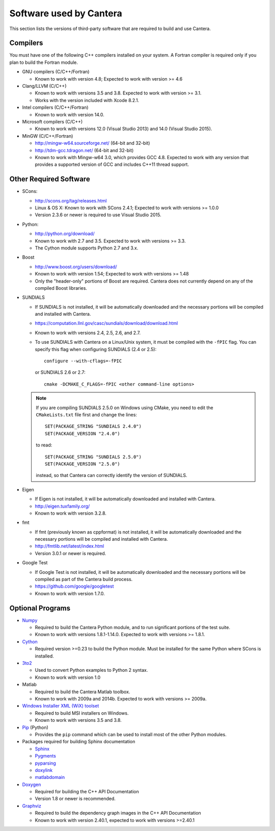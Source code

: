 .. _sec-dependencies:

Software used by Cantera
========================

This section lists the versions of third-party software that are required to
build and use Cantera.

Compilers
---------

You must have one of the following C++ compilers installed on your system. A
Fortran compiler is required only if you plan to build the Fortran module.

* GNU compilers (C/C++/Fortran)

  * Known to work with version 4.8; Expected to work with version >= 4.6

* Clang/LLVM (C/C++)

  * Known to work with versions 3.5 and 3.8. Expected to work with version
    >= 3.1.
  * Works with the version included with Xcode 8.2.1.

* Intel compilers (C/C++/Fortran)

  * Known to work with version 14.0.

* Microsoft compilers (C/C++)

  * Known to work with versions 12.0 (Visual Studio 2013) and 14.0 (Visual
    Studio 2015).

* MinGW (C/C++/Fortran)

  * http://mingw-w64.sourceforge.net/ (64-bit and 32-bit)
  * http://tdm-gcc.tdragon.net/ (64-bit and 32-bit)
  * Known to work with Mingw-w64 3.0, which provides GCC 4.8. Expected to work
    with any version that provides a supported version of GCC and includes C++11
    thread support.

Other Required Software
-----------------------

* SCons:

  * http://scons.org/tag/releases.html
  * Linux & OS X: Known to work with SCons 2.4.1; Expected to work with versions >= 1.0.0
  * Version 2.3.6 or newer is required to use Visual Studio 2015.

* Python:

  * http://python.org/download/
  * Known to work with 2.7 and 3.5. Expected to work with versions >= 3.3.
  * The Cython module supports Python 2.7 and 3.x.

* Boost

  * http://www.boost.org/users/download/
  * Known to work with version 1.54; Expected to work with versions >= 1.48
  * Only the "header-only" portions of Boost are required. Cantera does not
    currently depend on any of the compiled Boost libraries.

* SUNDIALS

  * If SUNDIALS is not installed, it will be automatically downloaded and the
    necessary portions will be compiled and installed with Cantera.
  * https://computation.llnl.gov/casc/sundials/download/download.html
  * Known to work with versions 2.4, 2.5, 2.6, and 2.7.
  * To use SUNDIALS with Cantera on a Linux/Unix system, it must be compiled
    with the ``-fPIC`` flag. You can specify this flag when configuring
    SUNDIALS (2.4 or 2.5)::

          configure --with-cflags=-fPIC

    or SUNDIALS 2.6 or 2.7::

          cmake -DCMAKE_C_FLAGS=-fPIC <other command-line options>

  .. note:: If you are compiling SUNDIALS 2.5.0 on Windows using CMake, you need
            to edit the ``CMakeLists.txt`` file first and change the lines::

              SET(PACKAGE_STRING "SUNDIALS 2.4.0")
              SET(PACKAGE_VERSION "2.4.0")

            to read::

              SET(PACKAGE_STRING "SUNDIALS 2.5.0")
              SET(PACKAGE_VERSION "2.5.0")

            instead, so that Cantera can correctly identify the version of
            SUNDIALS.

* Eigen

  * If Eigen is not installed, it will be automatically downloaded and installed
    with Cantera.
  * http://eigen.tuxfamily.org/
  * Known to work with version 3.2.8.

* fmt

  * If fmt (previously known as cppformat) is not installed, it will be
    automatically downloaded and the necessary portions will be compiled and
    installed with Cantera.
  * http://fmtlib.net/latest/index.html
  * Version 3.0.1 or newer is required.

* Google Test

  * If Google Test is not installed, it will be automatically downloaded and the
    necessary portions will be compiled as part of the Cantera build process.
  * https://github.com/google/googletest
  * Known to work with version 1.7.0.

Optional Programs
-----------------

* `Numpy <http://www.numpy.org/>`_

  * Required to build the Cantera Python module, and to run significant portions
    of the test suite.
  * Known to work with versions 1.8.1-1.14.0. Expected to work with
    versions >= 1.8.1.

* `Cython <http://cython.org/>`_

  * Required version >=0.23 to build the Python module. Must be installed for
    the same Python where SCons is installed.

* `3to2 <http://pypi.python.org/pypi/3to2>`_

  * Used to convert Python examples to Python 2 syntax.
  * Known to work with version 1.0

* Matlab

  * Required to build the Cantera Matlab toolbox.
  * Known to work with 2009a and 2014b. Expected to work with versions >= 2009a.

* `Windows Installer XML (WiX) toolset <http://wixtoolset.org/>`_

  * Required to build MSI installers on Windows.
  * Known to work with versions 3.5 and 3.8.

* `Pip <https://pip.pypa.io/en/stable/installing>`_ (Python)

  * Provides the ``pip`` command which can be used to install most of
    the other Python modules.

* Packages required for building Sphinx documentation

  * `Sphinx <http://www.sphinx-doc.org/en/stable/>`_
  * `Pygments <http://pygments.org/>`_
  * `pyparsing <http://sourceforge.net/projects/pyparsing/>`_
  * `doxylink <https://pythonhosted.org/sphinxcontrib-doxylink/>`_
  * `matlabdomain <https://pypi.python.org/pypi/sphinxcontrib-matlabdomain>`_

* `Doxygen <http://www.stack.nl/~dimitri/doxygen/>`_

  * Required for building the C++ API Documentation
  * Version 1.8 or newer is recommended.

* `Graphviz <https://www.graphviz.org/>`_

  * Required to build the dependency graph images in the C++ API Documentation
  * Known to work with version 2.40.1, expected to work with versions >=2.40.1
